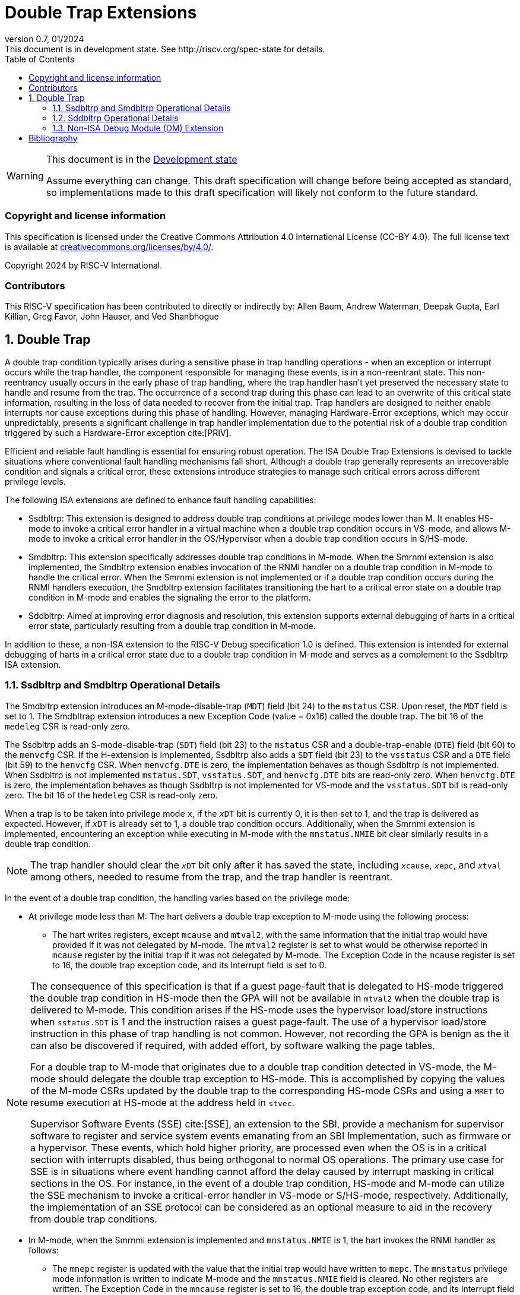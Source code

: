 [[header]]
:description: Double Trap Extensions
:company: RISC-V.org
:revdate: 01/2024
:revnumber: 0.7
:revremark: This document is in development state. See http://riscv.org/spec-state for details.
:url-riscv: http://riscv.org
:doctype: book
:preface-title: Preamble
:colophon:
:appendix-caption: Appendix
:imagesdir: images
:title-logo-image: image:risc-v_logo.png[pdfwidth=3.25in,align=center]
// Settings:
:experimental:
:reproducible:
// needs to be changed? bug discussion started
//:WaveDromEditorApp: app/wavedrom-editor.app
:imagesoutdir: images
:bibtex-file: src/double-trap.bib
:bibtex-order: appearance
:bibtex-style: ieee
:icons: font
:lang: en
:listing-caption: Listing
:sectnums:
:toc: left
:toclevels: 4
:source-highlighter: pygments
ifdef::backend-pdf[]
:source-highlighter: coderay
endif::[]
:data-uri:
:hide-uri-scheme:
:stem: latexmath
:footnote:
:xrefstyle: short

= Double Trap Extensions

// Preamble
[WARNING]
.This document is in the link:http://riscv.org/spec-state[Development state]
====
Assume everything can change. This draft specification will change before being
accepted as standard, so implementations made to this draft specification will
likely not conform to the future standard.
====

[preface]
=== Copyright and license information
This specification is licensed under the Creative Commons
Attribution 4.0 International License (CC-BY 4.0). The full
license text is available at
https://creativecommons.org/licenses/by/4.0/.

Copyright 2024 by RISC-V International.

[preface]
=== Contributors
This RISC-V specification has been contributed to directly or indirectly by:
Allen Baum, Andrew Waterman, Deepak Gupta, Earl Killian, Greg Favor, John
Hauser, and Ved Shanbhogue

== Double Trap

A double trap condition typically arises during a sensitive phase in trap
handling operations - when an exception or interrupt occurs while the trap
handler, the component responsible for managing these events, is in a
non-reentrant state. This non-reentrancy usually occurs in the early phase of
trap handling, where the trap handler hasn't yet preserved the necessary state
to handle and resume from the trap. The occurrence of a second trap during this
phase can lead to an overwrite of this critical state information, resulting in
the loss of data needed to recover from the initial trap. Trap handlers are
designed to neither enable interrupts nor cause exceptions during this phase of
handling. However, managing Hardware-Error exceptions, which may occur
unpredictably, presents a significant challenge in trap handler implementation
due to the potential risk of a double trap condition triggered by such a
Hardware-Error exception cite:[PRIV].

Efficient and reliable fault handling is essential for ensuring robust
operation. The ISA Double Trap Extensions is devised to tackle situations where
conventional fault handling mechanisms fall short. Although a double trap
generally represents an irrecoverable condition and signals a critical error,
these extensions introduce strategies to manage such critical errors across
different privilege levels.

The following ISA extensions are defined to enhance fault handling capabilities:

* Ssdbltrp: This extension is designed to address double trap conditions at
  privilege modes lower than M. It enables HS-mode to invoke a critical error
  handler in a virtual machine when a double trap condition occurs in VS-mode,
  and allows M-mode to invoke a critical error handler in the OS/Hypervisor when
  a double trap condition occurs in S/HS-mode.

* Smdbltrp: This extension specifically addresses double trap conditions in
  M-mode. When the Smrnmi extension is also implemented, the Smdbltrp extension
  enables invocation of the RNMI handler on a double trap condition in M-mode to
  handle the critical error. When the Smrnmi extension is not implemented or if
  a double trap condition occurs during the RNMI handlers execution, the
  Smdbltrp extension facilitates transitioning the hart to a critical error
  state on a double trap condition in M-mode and enables the signaling the error
  to the platform.

* Sddbltrp: Aimed at improving error diagnosis and resolution, this extension
  supports external debugging of harts in a critical error state, particularly
  resulting from a double trap condition in M-mode.

In addition to these, a non-ISA extension to the RISC-V Debug specification 1.0
is defined. This extension is intended for external debugging of harts in a
critical error state due to a double trap condition in M-mode and serves as a
complement to the Ssdbltrp ISA extension.

=== Ssdbltrp and Smdbltrp Operational Details

The Smdbltrp extension introduces an M-mode-disable-trap (`MDT`) field (bit 24)
to the `mstatus` CSR. Upon reset, the `MDT` field is set to 1. The Smdbltrap
extension introduces a new Exception Code (value = 0x16)  called the double
trap. The bit 16 of the `medeleg` CSR is read-only zero.

The Ssdbltrp adds an S-mode-disable-trap (`SDT`) field (bit 23) to the `mstatus`
CSR and a double-trap-enable (`DTE`) field (bit 60) to the `menvcfg` CSR. If the
H-extension is implemented, Ssdbltrp also adds a `SDT` field (bit 23) to the
`vsstatus` CSR and a `DTE` field (bit 59) to the `henvcfg` CSR. When
`menvcfg.DTE` is zero, the implementation behaves as though Ssdbltrp is not
implemented. When Ssdbltrp is not implemented `mstatus.SDT`, `vsstatus.SDT`, and
`henvcfg.DTE` bits are read-only zero. When `henvcfg.DTE` is zero, the
implementation behaves as though Ssdbltrp is not implemented for VS-mode and the
`vsstatus.SDT` bit is read-only zero. The bit 16 of the `hedeleg` CSR is
read-only zero.

When a trap is to be taken into privilege mode `x`, if the `__x__DT` bit is
currently 0, it is then set to 1, and the trap is delivered as expected. However,
if `__x__DT` is already set to 1, a double trap condition occurs. Additionally,
when the Smrnmi extension is implemented, encountering an exception while
executing in M-mode with the `mnstatus.NMIE` bit clear similarly results in a
double trap condition.

[NOTE]
====
The trap handler should clear the `__x__DT` bit only after it has saved the
state, including `__x__cause`, `__x__epc`, and `__x__tval` among others, needed
to resume from the trap, and the trap handler is reentrant.
====

In the event of a double trap condition, the handling varies based on the
privilege mode:

* At privilege mode less than M: The hart delivers a double trap exception to
  M-mode using the following process:

  ** The hart writes registers, except `mcause` and `mtval2`, with the same
     information that the initial trap would have provided if it was not
     delegated by M-mode. The `mtval2` register is set to what would be
     otherwise reported in `mcause` register by the initial trap if it was not
     delegated by M-mode. The Exception Code in the `mcause` register is set to
     16, the double trap exception code, and its Interrupt field is set to 0.

[NOTE]
====
The consequence of this specification is that if a guest page-fault that is 
delegated to HS-mode triggered the double trap condition in HS-mode then the GPA
will not be available in `mtval2` when the double trap is delivered to M-mode.
This condition arises if the HS-mode uses the hypervisor load/store instructions
when `sstatus.SDT` is 1 and the instruction raises a guest page-fault. The use
of a hypervisor load/store instruction in this phase of trap handling is not
common. However, not recording the GPA is benign as the it can also be
discovered if required, with added effort, by software walking the page tables.

For a double trap to M-mode that originates due to a double trap condition
detected in VS-mode, the M-mode should delegate the double trap exception to
HS-mode. This is accomplished by copying the values of the M-mode CSRs updated
by the double trap to the corresponding HS-mode CSRs and using a `MRET` to
resume execution at HS-mode at the address held in `stvec`.

Supervisor Software Events (SSE) cite:[SSE], an extension to the SBI, provide a
mechanism for supervisor software to register and service system events
emanating from an SBI Implementation, such as firmware or a hypervisor. These
events, which hold higher priority, are processed even when the OS is in a
critical section with interrupts disabled, thus being orthogonal to normal OS
operations. The primary use case for SSE is in situations where event handling
cannot afford the delay caused by interrupt masking in critical sections in the
OS. For instance, in the event of a double trap condition, HS-mode and M-mode
can utilize the SSE mechanism to invoke a critical-error handler in VS-mode or
S/HS-mode, respectively. Additionally, the implementation of an SSE protocol can
be considered as an optional measure to aid in the recovery from double trap
conditions.
====

* In M-mode, when the Smrnmi extension is implemented and `mnstatus.NMIE` is 1,
  the hart invokes the RNMI handler as follows:

  ** The `mnepc` register is updated with the value that the initial trap would
     have written to `mepc`. The `mnstatus` privilege mode information is
     written to indicate M-mode and the `mnstatus.NMIE` field is cleared. No
     other registers are written. The Exception Code in the `mncause` register
     is set to 16, the double trap exception code, and its Interrupt field is
     set to 0.

[NOTE]
====
The consequence of this specification is that while the RNMI handler is invoked
to notify the occurrence of a double trap condition in M-mode, the RNMI handler
is not provided with any information about the initial trap that triggered the
double trap condition. A double trap generally represents an irrecoverable
condition. Invoking the RNMI handler enables performing actions such as
capturing crash dumps and preparing the system to shutdown and/or restart in a
controlled manner.
====

* In M-mode, when the Smrnmi extension is implemented and `mnstatus.NMIE` is 0,
  or if the Smrnmi extension is not implememted:

  ** The hart enters a critical-error state without updating any architectural
     state. This state involves ceasing execution, disabling all interrupts
     (including NMIs), and asserting a `critical-error` signal to the platform.

[NOTE]
====
The actions performed by the platorm on assertion of a `critical-error` signal
by a hart are platorm specific. The range of possible actions include restarting
the affected hart or restarting the entire platform among others.
====

An `__x__RET` instruction, sets the `__x__DT` bit to 0.

[NOTE]
====

An `__x__RET` clearing the `__x__DT` bit enables the trap handler to detect
double trap conditions during the tail phase, where it restores critical state
in preparation for resuming execution after the trap.
====

<<<

=== Sddbltrp Operational Details

The Sddbltrp extension introduces a read-only previous-critical-error (`pcerr`)
field (bit 19) to the `dcsr` CSR.

If Sddbltrp is not implemented a hart that is in critical-error state does not
enter Debug Mode when requested by a halt request from the Debug Module.

If Sddbltrp is implemented, a hart in critical-error state enters Debug Mode
with the `pcerr` bit in `dcsr` set to 1 and the 
upon receiving a halt request from the
Debug Module. Resuming from Debug Mode with `pcerr` is 1, returns the hart to
the critical-error state.

=== Non-ISA Debug Module (DM) Extension

The RISC-V Debug 1.0 specification is extended with a new optional control bit
supress-critical-error-signal (`scerr`), defined in the `dmcs2` register
(bit 12) of the DM, to manage `critical-error` signal. When `scerr` is set to
1, the `critical-error` signal asserted by any hart associated with that DM is
masked. A new read-only field (bit 25) any-hart-in-critical-error (`anycerr`)
is defined in the `dmstatus` register of the DM. This bit is 1 if any of the
harts associated with the DM, irrespective of the value held in `hartsel`, 
assert their `critical-error` signal, before any masking of the request by
`scerr`.

[NOTE]
====
The `scerr` control enables an external debugger to disable the actions that a
platform would normally perform when a hart asserts its `critical-error` signal.
This allows the external debugger to enter Debug Mode, by issuing a halt
request, in a hart that is in critical-error state and investigate the cause of
a double trap condition.

The `anycerr` status bit enables an external debugger to determine if any of the
hart associated with the DM are in a critical-error state.
====

[bibliography]
== Bibliography

bibliography::[]
